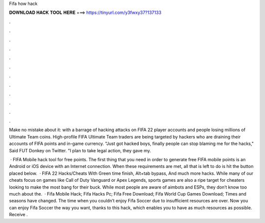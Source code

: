Fifa how hack



𝐃𝐎𝐖𝐍𝐋𝐎𝐀𝐃 𝐇𝐀𝐂𝐊 𝐓𝐎𝐎𝐋 𝐇𝐄𝐑𝐄 ===> https://tinyurl.com/y3fwxy37?137133



.



.



.



.



.



.



.



.



.



.



.



.

Make no mistake about it: with a barrage of hacking attacks on FIFA 22 player accounts and people losing millions of Ultimate Team coins. High-profile FIFA Ultimate Team traders are being targeted by hackers who are draining their accounts of FIFA points and in-game currency. "Just got hacked boys, finally people can stop blaming me for the hacks," Said FUT Donkey on Twitter. "I plan to take legal action, they gave my.

 · FIFA Mobile hack tool for free points. The first thing that you need in order to generate free FIFA mobile points is an Android or iOS device with an Internet connection. When these requirements are met, all that is left to do is hit the button placed below.  · FIFA 22 Hacks/Cheats With Green time finish, Alt+tab bypass, And much more hacks. While many of our cheats focus on games like Call of Duty Vanguard or Apex Legends, sports games are also a ripe target for cheaters looking to make the most bang for their buck. While most people are aware of aimbots and ESPs, they don’t know too much about the.  · Fifa Mobile Hack; Fifa Hacks Pc; Fifa Free Download; Fifa World Cup Games Download; Times and seasons have changed. The time when you couldn’t enjoy Fifa Soccer due to insufficient resources are over. Now you can enjoy Fifa Soccer the way you want, thanks to this hack, which enables you to have as much resources as possible. Receive .
